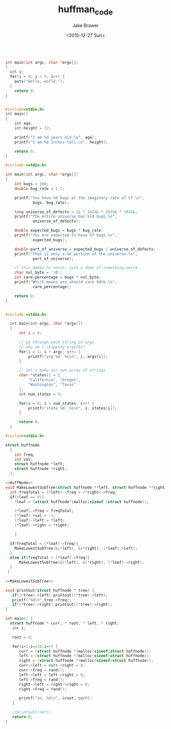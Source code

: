 #+OPTIONS: ':nil *:t -:t ::t <:t H:3 \n:nil ^:t arch:headline author:t c:nil
#+OPTIONS: creator:nil d:(not "LOGBOOK") date:t e:t email:nil f:t inline:t
#+OPTIONS: num:t p:nil pri:nil prop:nil stat:t tags:t tasks:t tex:t timestamp:t
#+OPTIONS: title:t toc:t todo:t |:t
#+TITLE: huffman_code
#+DATE: <2015-12-27 Sun>
#+AUTHOR: Jake Brawer
#+EMAIL: jake@test-arch
#+LANGUAGE: en
#+EXCLUDE_TAGS: noexport
#+CREATOR: Emacs 24.5.1 (Org mode 8.3.2)
 
#+BEGIN_SRC C :flags -Wall -g

  int main(int argc, char *argv[])
  {
    int i;
    for(i = 0; i < 5; i++) {  
      puts("Hello, world.");
    }
      return 0;
  }
#+END_SRC

#+RESULTS:
| Hello | world. |
| Hello | world. |
| Hello | world. |
| Hello | world. |
| Hello | world. |

#+header: :cmdline valgrind :flags -Wall -g
#+BEGIN_SRC C 

  #include<stdio.h>
  int main()
  {
      int age;
      int height = 72;

      printf("I am %d years old.\n", age);
      printf("I am %d inches tall.\n", height);

      return 0;
  }
#+END_SRC

#+RESULTS:
| I | am |  0 | years  | old.  |
| I | am | 72 | inches | tall. |

#+BEGIN_SRC C
  #include <stdio.h>

  int main(int argc, char *argv[])
  {
      int bugs = 100;
      double bug_rate = 1.2;

      printf("You have %d bugs at the imaginary rate of %f.\n",
              bugs, bug_rate);

      long universe_of_defects = 1L * 1024L * 1024L * 1024L;
      printf("The entire universe has %ld bugs.\n",
              universe_of_defects);

      double expected_bugs = bugs * bug_rate;
      printf("You are expected to have %f bugs.\n",
              expected_bugs);

      double part_of_universe = expected_bugs / universe_of_defects;
      printf("That is only a %e portion of the universe.\n",
              part_of_universe);

      // this makes no sense, just a demo of something weird
      char nul_byte = '\0';
      int care_percentage = bugs * nul_byte;
      printf("Which means you should care %d%%.\n",
              care_percentage);

      return 0;
  }

#+END_SRC

#+RESULTS:
| You   | have   | 100      | bugs   | at           | the     | imaginary | rate | of        | 1.200000. |
| The   | entire | universe | has    | 1073741824   | bugs.   |           |      |           |           |
| You   | are    | expected | to     | have         | 120.0   | bugs.     |      |           |           |
| That  | is     | only     | a      | 1.117587e-07 | portion | of        | the  | universe. |           |
| Which | means  | you      | should | care         | 0%.     |           |      |           |           |

#+header: :main no includes: i am cool
#+BEGIN_SRC C :main no :cmdline How are you hw ada dad dad

#include <stdio.h>

  int main(int argc, char *argv[])
  {
      int i = 0;

      // go through each string in argv
      // why am I skipping argv[0]?
      for(i = 1; i < argc; i++) {
          printf("arg %d: %s\n", i, argv[i]);
      }

      // let's make our own array of strings
      char *states[] = {
          "California", "Oregon",
          "Washington", "Texas"
      };
      int num_states = 4;

      for(i = 0; i < num_states; i++) {
          printf("state %d: %s\n", i, states[i]);
      }

      return 0;
  }

#+END_SRC


#+NAME: HuffNode
#+BEGIN_SRC C :noweb yes
#include<stdio.h>

struct huffnode
  {
    int freq;
    int val;
    struct huffnode *left;
    struct huffnode *right;
  };

#+END_SRC

#+RESULTS: HuffNode


#+NAME: MakeLowestSubTree
#+BEGIN_SRC C :noweb yes
  <<HuffNode>>
  void MakeLowestSubTree(struct huffnode **left, struct huffnode **right, struct huffnode **leaf){
    int freqTotal = (*left)->freq + (*right)->freq;
    if(*leaf == 0){
      *leaf = (struct huffnode*)malloc(sizeof (struct huffnode));

      (*leaf)->freq = freqTotal;
      (*leaf)->val = -1;
      (*leaf)->left = *left;
      (*leaf)->right = *right;  

      }

    if(freqTotal < (*leaf)->freq){
      MakeLowestSubTree(&(*left), &(*right), (*leaf)->left);
    }
    else if(freqTotal > (*leaf)->freq){
        MakeLowestSubTree(&(*left), &(*right), (*leaf)->right);
    }
   }

#+END_SRC

#+RESULTS: MakeLowestSubTree 

#+NAME: Test
#+BEGIN_SRC C :noweb yes
  <<MakeLowestSubTree>>

  void printout(struct huffnode * tree) {
     if((*tree)->left) printout((*tree)->left);
     printf("%d\n",tree->freq);
     if((*tree)->right) printout((*tree)->right);
  }

  int main() {
    struct huffnode * curr, * root, * left, * right;
     int i;

     root = 0;

     for(i=1;i<=10;i++) {
        curr = (struct huffnode *)malloc(sizeof(struct huffnode));
        left = (struct huffnode *)malloc(sizeof(struct huffnode));
        right = (struct huffnode *)malloc(sizeof(struct huffnode));
        curr->left = curr->right = 0;
        curr->freq = rand();
        left->left = left->right = 0;
        left->freq = rand();
        right->left = right->right = 0;
        right->freq = rand();

        printf("%x, %d\n", &root, curr);
     }

     //printout(root);
     return 0;
  }

#+END_SRC

#+RESULTS: Test

